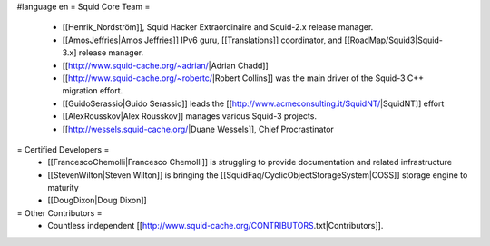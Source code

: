 #language en
= Squid Core Team =
 * [[Henrik_Nordström]], Squid Hacker Extraordinaire and Squid-2.x release manager.
 * [[AmosJeffries|Amos Jeffries]] IPv6 guru, [[Translations]] coordinator, and [[RoadMap/Squid3|Squid-3.x] release manager.

 * [[http://www.squid-cache.org/~adrian/|Adrian Chadd]]
 * [[http://www.squid-cache.org/~robertc/|Robert Collins]] was the main driver of the Squid-3 C++ migration effort.
 * [[GuidoSerassio|Guido Serassio]] leads the [[http://www.acmeconsulting.it/SquidNT/|SquidNT]] effort
 * [[AlexRousskov|Alex Rousskov]] manages various Squid-3 projects.
 * [[http://wessels.squid-cache.org/|Duane Wessels]], Chief Procrastinator

= Certified Developers =
 * [[FrancescoChemolli|Francesco Chemolli]] is struggling to provide documentation and related infrastructure
 * [[StevenWilton|Steven Wilton]] is bringing the [[SquidFaq/CyclicObjectStorageSystem|COSS]] storage engine to maturity
 * [[DougDixon|Doug Dixon]]

= Other Contributors =
 * Countless independent [[http://www.squid-cache.org/CONTRIBUTORS.txt|Contributors]].
